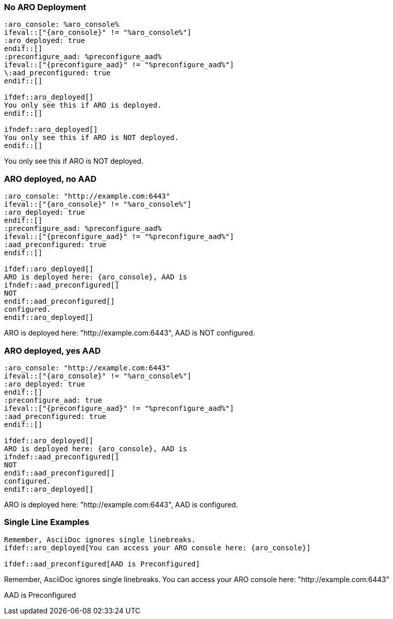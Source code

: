 :source-highlighter: highlight.js
:highlightjs-languages: adoc
:markup-in-source: verbatim,quotes


=== No ARO Deployment

:aro_console: %aro_console%
ifeval::["{aro_console}" != "%aro_console%"]
:aro_deployed: true
endif::[]
:preconfigure_aad: %preconfigure_aad%
ifeval::["{preconfigure_aad}" != "%preconfigure_aad%"]
:aad_preconfigured: true
endif::[]

[source,adoc]
----
:aro_console: %aro_console%
\ifeval::["{aro_console}" != "%aro_console%"]
:aro_deployed: true
\endif::[]
:preconfigure_aad: %preconfigure_aad%
\ifeval::["{preconfigure_aad}" != "%preconfigure_aad%"]
\:aad_preconfigured: true
\endif::[]

\ifdef::aro_deployed[]
You only see this if ARO is deployed.
\endif::[]

\ifndef::aro_deployed[]
You only see this if ARO is NOT deployed.
\endif::[]
----

ifdef::aro_deployed[]
You only see this if ARO is deployed.
endif::[]

ifndef::aro_deployed[]
You only see this if ARO is NOT deployed.
endif::[]

=== ARO deployed, no AAD

:aro_console: "http://example.com:6443"
ifeval::["{aro_console}" != "%aro_console%"]
:aro_deployed: true
endif::[]
:preconfigure_aad: %preconfigure_aad%
ifeval::["{preconfigure_aad}" != "%preconfigure_aad%"]
:aad_preconfigured: true
endif::[]

[source,adoc]
----
:aro_console: "http://example.com:6443"
\ifeval::["{aro_console}" != "%aro_console%"]
:aro_deployed: true
\endif::[]
:preconfigure_aad: %preconfigure_aad%
\ifeval::["{preconfigure_aad}" != "%preconfigure_aad%"]
:aad_preconfigured: true
\endif::[]

\ifdef::aro_deployed[]
ARO is deployed here: {aro_console}, AAD is
\ifndef::aad_preconfigured[]
NOT
\endif::aad_preconfigured[]
configured.
\endif::aro_deployed[]
----

ifdef::aro_deployed[]
ARO is deployed here: {aro_console}, AAD is
ifndef::aad_preconfigured[]
NOT
endif::aad_preconfigured[]
configured.
endif::aro_deployed[]

=== ARO deployed, yes AAD

:aro_console: "http://example.com:6443"
ifeval::["{aro_console}" != "%aro_console%"]
:aro_deployed: true
endif::[]
:preconfigure_aad: true
ifeval::["{preconfigure_aad}" != "%preconfigure_aad%"]
:aad_preconfigured: true
endif::[]

[source,adoc]
----
:aro_console: "http://example.com:6443"
\ifeval::["{aro_console}" != "%aro_console%"]
:aro_deployed: true
\endif::[]
:preconfigure_aad: true
\ifeval::["{preconfigure_aad}" != "%preconfigure_aad%"]
:aad_preconfigured: true
\endif::[]

\ifdef::aro_deployed[]
ARO is deployed here: {aro_console}, AAD is
\ifndef::aad_preconfigured[]
NOT
\endif::aad_preconfigured[]
configured.
\endif::aro_deployed[]
----

ifdef::aro_deployed[]
ARO is deployed here: {aro_console}, AAD is
ifndef::aad_preconfigured[]
NOT
endif::aad_preconfigured[]
configured.
endif::aro_deployed[]

=== Single Line Examples

[source,adoc]
----
Remember, AsciiDoc ignores single linebreaks.
\ifdef::aro_deployed[You can access your ARO console here: {aro_console}]

\ifdef::aad_preconfigured[AAD is Preconfigured]
----

Remember, AsciiDoc ignores single linebreaks.
ifdef::aro_deployed[You can access your ARO console here: {aro_console}]

ifdef::aad_preconfigured[AAD is Preconfigured]
